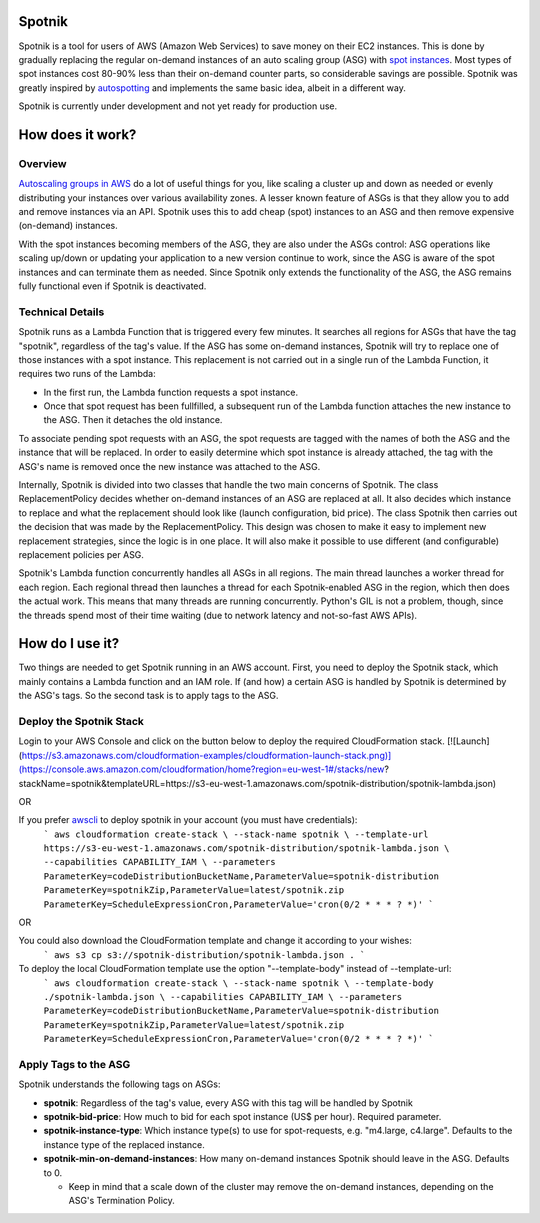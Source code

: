 .. image:: https://travis-ci.org/ImmobilienScout24/spotnik.png?branch=master
   :alt: Travis build status image
   :align: left
   :target: https://travis-ci.org/ImmobilienScout24/spotnik

.. image:: https://landscape.io/github/ImmobilienScout24/spotnik/master/landscape.svg?style=flat
   :target: https://landscape.io/github/ImmobilienScout24/spotnik/master
   :alt: Code Health


Spotnik
=========
Spotnik is a tool for users of AWS (Amazon Web Services) to save money on their EC2 instances. This is done by gradually replacing the regular on-demand instances of an auto scaling group (ASG) with `spot instances <https://aws.amazon.com/ec2/spot/>`_. Most types of spot instances cost 80-90% less than their on-demand counter parts, so considerable savings are possible. Spotnik was greatly inspired by `autospotting <https://github.com/cristim/autospotting>`_ and implements the same basic idea, albeit in a different way.

Spotnik is currently under development and not yet ready for production use.

How does it work?
=================
Overview
--------
`Autoscaling groups in AWS <https://aws.amazon.com/autoscaling/>`_ do a lot of useful things for you, like scaling a cluster up and down as needed or evenly distributing your instances over various availability zones. A lesser known feature of ASGs is that they allow you to add and remove instances via an API. Spotnik uses this to add cheap (spot) instances to an ASG and then remove expensive (on-demand) instances.

With the spot instances becoming members of the ASG, they are also under the ASGs control: ASG operations like scaling up/down or updating your application to a new version continue to work, since the ASG is aware of the spot instances and can terminate them as needed. Since Spotnik only extends the functionality of the ASG, the ASG remains fully functional even if Spotnik is deactivated.

Technical Details
-----------------
Spotnik runs as a Lambda Function that is triggered every few minutes. It searches all regions for ASGs that have the tag "spotnik", regardless of the tag's value. If the ASG has some on-demand instances, Spotnik will try to replace one of those instances with a spot instance. This replacement is not carried out in a single run of the Lambda Function, it requires two runs of the Lambda:

* In the first run, the Lambda function requests a spot instance.
* Once that spot request has been fullfilled, a subsequent run of the Lambda function attaches the new instance to the ASG. Then it detaches the old instance.

To associate pending spot requests with an ASG, the spot requests are tagged with the names of both the ASG and the instance that will be replaced. In order to easily determine which spot instance is already attached, the tag with the ASG's name is removed once the new instance was attached to the ASG.

Internally, Spotnik is divided into two classes that handle the two main concerns of Spotnik. The class ReplacementPolicy decides whether on-demand instances of an ASG are replaced at all. It also decides which instance to replace and what the replacement should look like (launch configuration, bid price). The class Spotnik then carries out the decision that was made by the ReplacementPolicy. This design was chosen to make it easy to implement new replacement strategies, since the logic is in one place. It will also make it possible to use different (and configurable) replacement policies per ASG.

Spotnik's Lambda function concurrently handles all ASGs in all regions. The main thread launches a worker thread for each region. Each regional thread then launches a thread for each Spotnik-enabled ASG in the region, which then does the actual work. This means that many threads are running concurrently. Python's GIL is not a problem, though, since the threads spend most of their time waiting (due to network latency and not-so-fast AWS APIs).

How do I use it?
================
Two things are needed to get Spotnik running in an AWS account. First, you need to deploy the Spotnik stack, which mainly contains a Lambda function and an IAM role. If (and how) a certain ASG is handled by Spotnik is determined by the ASG's tags. So the second task is to apply tags to the ASG.

Deploy the Spotnik Stack
------------------------
Login to your AWS Console and click on the button below to deploy the required CloudFormation stack.
[![Launch](https://s3.amazonaws.com/cloudformation-examples/cloudformation-launch-stack.png)](https://console.aws.amazon.com/cloudformation/home?region=eu-west-1#/stacks/new?stackName=spotnik&templateURL=https://s3-eu-west-1.amazonaws.com/spotnik-distribution/spotnik-lambda.json)

OR

If you prefer `awscli <http://docs.aws.amazon.com/cli/latest/userguide/cli-chap-welcome.html>`_ to deploy spotnik in your account (you must have credentials):
	```
	aws cloudformation create-stack \
	--stack-name spotnik \
	--template-url https://s3-eu-west-1.amazonaws.com/spotnik-distribution/spotnik-lambda.json \
	--capabilities CAPABILITY_IAM \
	--parameters ParameterKey=codeDistributionBucketName,ParameterValue=spotnik-distribution ParameterKey=spotnikZip,ParameterValue=latest/spotnik.zip ParameterKey=ScheduleExpressionCron,ParameterValue='cron(0/2 * * * ? *)'
	```

OR

You could also download the CloudFormation template and change it according to your wishes:
	```
	aws s3 cp s3://spotnik-distribution/spotnik-lambda.json .
	```

To deploy the local CloudFormation template use the option "--template-body" instead of --template-url:
	```
	aws cloudformation create-stack \
	--stack-name spotnik \
	--template-body ./spotnik-lambda.json \
	--capabilities CAPABILITY_IAM \
	--parameters ParameterKey=codeDistributionBucketName,ParameterValue=spotnik-distribution ParameterKey=spotnikZip,ParameterValue=latest/spotnik.zip ParameterKey=ScheduleExpressionCron,ParameterValue='cron(0/2 * * * ? *)'
	```

Apply Tags to the ASG
---------------------
Spotnik understands the following tags on ASGs:

* **spotnik**: Regardless of the tag's value, every ASG with this tag will be handled by Spotnik
* **spotnik-bid-price**: How much to bid for each spot instance (US$ per hour). Required parameter.
* **spotnik-instance-type**: Which instance type(s) to use for spot-requests, e.g. "m4.large, c4.large". Defaults to the instance type of the replaced instance.
* **spotnik-min-on-demand-instances**: How many on-demand instances Spotnik should leave in the ASG. Defaults to 0.

  - Keep in mind that a scale down of the cluster may remove the on-demand instances, depending on the ASG's Termination Policy.
